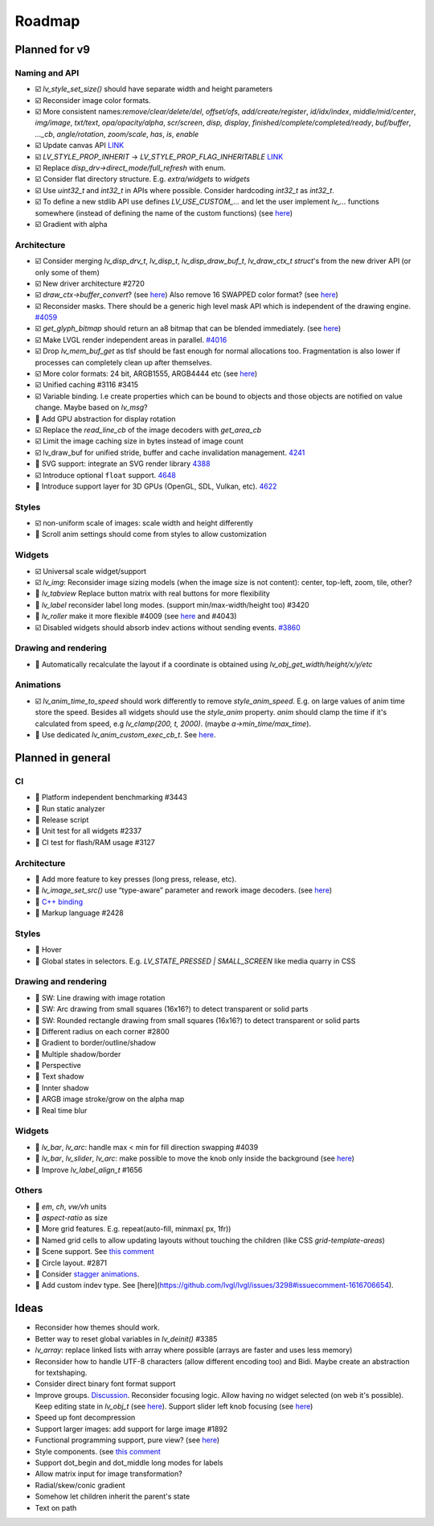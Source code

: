 
.. |check| replace:: ☑️

.. |uncheck| replace:: 🔲


Roadmap
=======

Planned for v9
--------------

Naming and API
~~~~~~~~~~~~~~

- |check| `lv_style_set_size()` should have separate width and height parameters
- |check| Reconsider image color formats.
- |check| More consistent names:`remove/clear/delete/del`, `offset/ofs`, `add/create/register`, `id/idx/index`, `middle/mid/center`, `img/image`, `txt/text`, `opa/opacity/alpha`, `scr/screen`, `disp, display`, `finished/complete/completed/ready`, `buf/buffer`,  `..._cb`, `angle/rotation`, `zoom/scale`, `has`, `is`, `enable`
- |check| Update canvas API `LINK <https://github.com/lvgl/lvgl/issues/3393>`__
- |check| `LV_STYLE_PROP_INHERIT` -> `LV_STYLE_PROP_FLAG_INHERITABLE`
  `LINK <https://github.com/lvgl/lvgl/pull/3390#discussion_r885915769>`__
- |check| Replace `disp_drv->direct_mode/full_refresh` with enum.
- |check| Consider flat directory structure. E.g. `extra/widgets` to `widgets`
- |check| Use `uint32_t` and `int32_t` in APIs where possible. Consider hardcoding `int32_t` as `int32_t`.
- |check| To define a new stdlib API use defines `LV_USE_CUSTOM_...` and
  let the user implement `lv_...` functions somewhere (instead of defining the name of the custom functions)
  (see `here <https://github.com/lvgl/lvgl/issues/3481#issuecomment-1206434501>`__)
- |check| Gradient with alpha

Architecture
~~~~~~~~~~~~

- |check| Consider merging `lv_disp_drv_t`, `lv_disp_t`, `lv_disp_draw_buf_t`, `lv_draw_ctx_t` `struct`'s from the new driver API (or only some of them)
- |check| New driver architecture #2720
- |check| `draw_ctx->buffer_convert`?
  (see `here <https://github.com/lvgl/lvgl/issues/3379#issuecomment-1147954592>`__)
  Also remove 16 SWAPPED color format?
  (see `here <https://github.com/lvgl/lvgl/issues/3379#issuecomment-1140886258>`__)
- |check| Reconsider masks. There should be a generic high level mask API which is independent of the drawing engine.
  `#4059 <https://github.com/lvgl/lvgl/issues/4059>`__
- |check| `get_glyph_bitmap` should return an a8 bitmap that can be blended immediately.
  (see `here <https://github.com/lvgl/lvgl/pull/3390#pullrequestreview-990710921>`__)
- |check| Make LVGL render independent areas in parallel.
  `#4016 <https://github.com/lvgl/lvgl/issues/4016>`__
- |check| Drop `lv_mem_buf_get` as tlsf should be fast enough for normal allocations too.
  Fragmentation is also lower if processes can completely clean up after themselves.
- |check| More color formats: 24 bit, ARGB1555, ARGB4444 etc
  (see `here <https://forum.lvgl.io/t/keypad-input-device-why-lv-event-long-pressed-only-on-enter/10263>`__)
- |check| Unified caching #3116 #3415
- |check| Variable binding. I.e create properties which can be bound to objects and those objects are notified on value change. Maybe based on `lv_msg`?
- |uncheck| Add GPU abstraction for display rotation
- |check| Replace the `read_line_cb` of the image decoders with `get_area_cb`
- |check| Limit the image caching size in bytes instead of image count
- |check| lv_draw_buf for unified stride, buffer and cache invalidation management. `4241 <https://github.com/lvgl/lvgl/pull/4241>`__
- |uncheck| SVG support: integrate an SVG render library `4388 <https://github.com/lvgl/lvgl/issues/4388>`__
- |check| Introduce optional ``float`` support. `4648 <https://github.com/lvgl/lvgl/issues/4648>`__
- |uncheck| Introduce support layer for 3D GPUs (OpenGL, SDL, Vulkan, etc).  `4622 <https://github.com/lvgl/lvgl/issues/4622>`__

Styles
~~~~~~
- |check| non-uniform scale of images: scale width and height differently
- |uncheck| Scroll anim settings should come from styles to allow customization

Widgets
~~~~~~~

- |check| Universal scale widget/support
- |check| `lv_img`: Reconsider image sizing models
  (when the image size is not content): center, top-left, zoom, tile, other?
- |uncheck| `lv_tabview` Replace button matrix with real buttons for more flexibility
- |uncheck| `lv_label` reconsider label long modes. (support min/max-width/height too) #3420
- |uncheck| `lv_roller` make it more flexible #4009
  (see `here <https://forum.lvgl.io/t/linear-meter-bar-with-ticks/10986>`__ and #4043)
- |check| Disabled widgets should absorb indev actions without sending events. `#3860 <https://github.com/lvgl/lvgl/issues/3860>`__

Drawing and rendering
~~~~~~~~~~~~~~~~~~~~~

- |uncheck| Automatically recalculate the layout if a coordinate is obtained using `lv_obj_get_width/height/x/y/etc`

Animations
~~~~~~~~~~

- |check| `lv_anim_time_to_speed` should work differently to remove
  `style_anim_speed`. E.g. on large values of anim time store the
  speed. Besides all widgets should use the `style_anim` property.
  `anim` should clamp the time if it's calculated from speed, e.g
  `lv_clamp(200, t, 2000)`. (maybe `a->min_time/max_time`).
- |uncheck| Use dedicated `lv_anim_custom_exec_cb_t`.
  See `here <https://forum.lvgl.io/t/custom-exec-cb-prevents-lv-anim-del-obj-null/10266>`__.

Planned in general
------------------

CI
~~

- |uncheck| Platform independent benchmarking #3443
- |uncheck| Run static analyzer
- |uncheck| Release script
- |uncheck| Unit test for all widgets #2337
- |uncheck| CI test for flash/RAM usage #3127


Architecture
~~~~~~~~~~~~

- |uncheck| Add more feature to key presses (long press, release, etc).
- |uncheck| `lv_image_set_src()` use “type-aware” parameter and rework image decoders.
  (see `here <https://github.com/lvgl/lvgl/tree/arch/img-decode-rework>`__)
- |uncheck| `C++ binding <https://github.com/lvgl/lv_binding_cpp>`__
- |uncheck| Markup language #2428


Styles
~~~~~~

- |uncheck| Hover
- |uncheck| Global states in selectors. E.g. `LV_STATE_PRESSED | SMALL_SCREEN` like media quarry in CSS


Drawing and rendering
~~~~~~~~~~~~~~~~~~~~~

- |uncheck| SW: Line drawing with image rotation
- |uncheck| SW: Arc drawing from small squares (16x16?) to detect transparent or solid parts
- |uncheck| SW: Rounded rectangle drawing from small squares (16x16?) to detect transparent or solid parts
- |uncheck| Different radius on each corner #2800
- |uncheck| Gradient to border/outline/shadow
- |uncheck| Multiple shadow/border
- |uncheck| Perspective
- |uncheck| Text shadow
- |uncheck| Innter shadow
- |uncheck| ARGB image stroke/grow on the alpha map
- |uncheck| Real time blur


Widgets
~~~~~~~

- |uncheck| `lv_bar`, `lv_arc`: handle max < min for fill direction swapping #4039
- |uncheck| `lv_bar`, `lv_slider`, `lv_arc`: make possible to move the knob only inside the background (see `here <https://forum.lvgl.io/t/slider-knob-out-of-the-track/11956>`__)
- |uncheck| Improve `lv_label_align_t` #1656

Others
~~~~~~
- |uncheck| `em`, `ch`, `vw/vh` units
- |uncheck| `aspect-ratio` as size
- |uncheck| More grid features. E.g. repeat(auto-fill, minmax( px, 1fr))
- |uncheck| Named grid cells to allow updating layouts without touching the children (like CSS `grid-template-areas`)
- |uncheck| Scene support. See `this comment <https://github.com/lvgl/lvgl/issues/2790#issuecomment-965100911>`__
- |uncheck| Circle layout. #2871
- |uncheck| Consider `stagger animations <https://greensock.com/docs/v3/Staggers>`__.
- |uncheck| Add custom indev type. See [here](https://github.com/lvgl/lvgl/issues/3298#issuecomment-1616706654).

Ideas
-----
- Reconsider how themes should work.
- Better way to reset global variables in `lv_deinit()` #3385
- `lv_array`: replace linked lists with array where possible (arrays are faster and uses less memory)
- Reconsider how to handle UTF-8 characters (allow different encoding too) and Bidi. Maybe create an abstraction for textshaping.
- Consider direct binary font format support
- Improve groups. `Discussion <https://forum.lvgl.io/t/lv-group-tabindex/2927/3>`__.
  Reconsider focusing logic. Allow having no widget selected (on web it's possible). Keep editing state in `lv_obj_t`
  (see `here <https://github.com/lvgl/lvgl/issues/3646>`__). Support slider
  left knob focusing (see `here <https://github.com/lvgl/lvgl/issues/3246>`__)
- Speed up font decompression
- Support larger images: add support for large image #1892
- Functional programming support, pure view?
  (see `here <https://www.freecodecamp.org/news/the-revolution-of-pure-views-aed339db7da4/>`__)
- Style components. (see `this comment <https://github.com/lvgl/lvgl/issues/2790#issuecomment-965100911>`__
- Support dot_begin and dot_middle long modes for labels
- Allow matrix input for image transformation?
- Radial/skew/conic gradient
- Somehow let children inherit the parent's state
- Text on path
